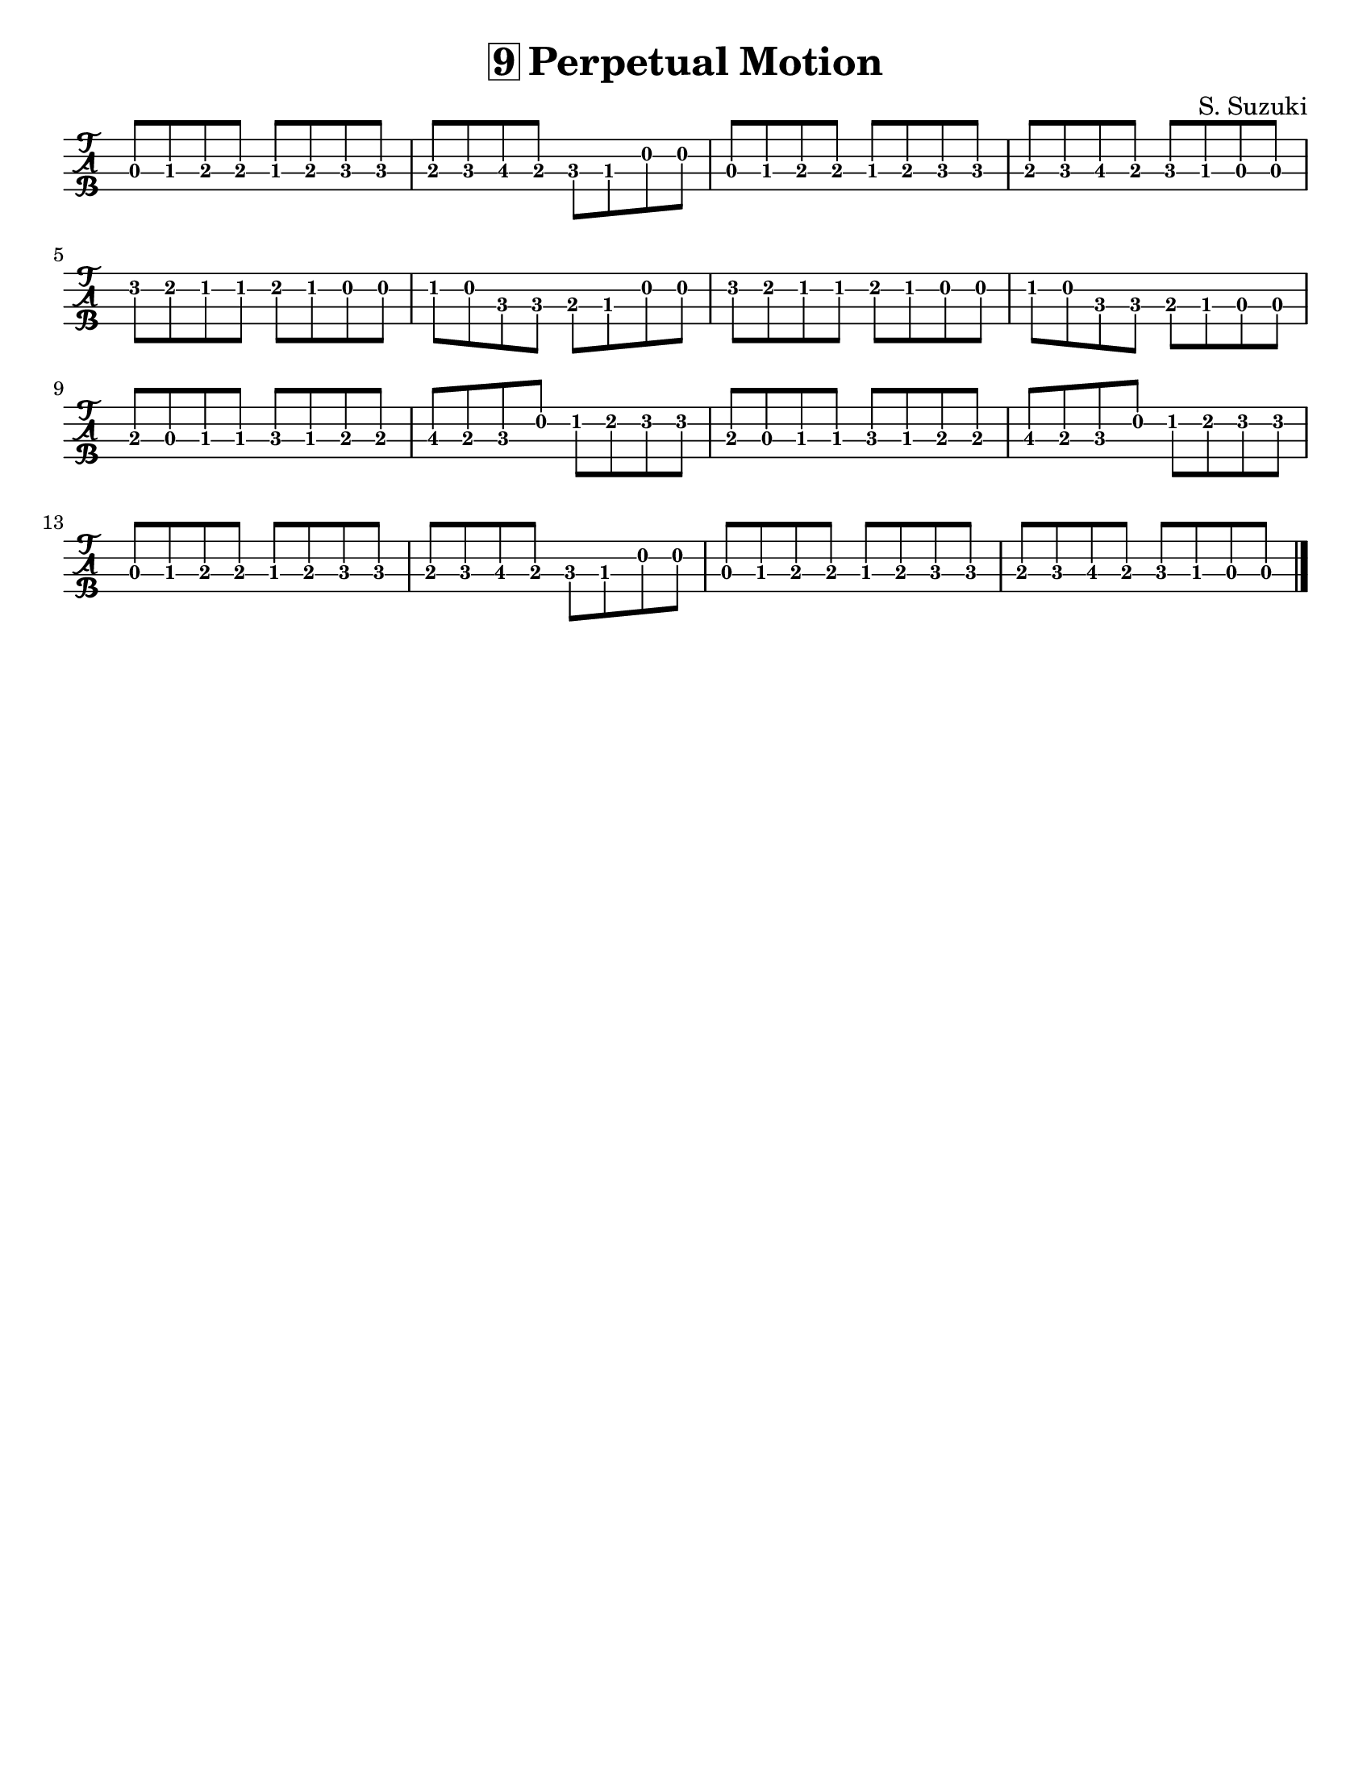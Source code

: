 \version "2.16.2"

\language "english"
#(set-default-paper-size "letter")
\header {
  title = \markup { \box "9" "Perpetual Motion" }
  composer = "S. Suzuki"
  tagline = ""
}

\layout {
  indent = #0
}

%% #(set-global-staff-size 20)

tune = \relative g' {
  \set Score.markFormatter = #format-mark-box-alphabet

  \key a \major
  \once \override Staff.TimeSignature #'stencil = ##f
  \time 4/4

  a8-0 b8-1 cs8-2 cs8
  b8-1 cs8-2 d8-3 d8

  cs8-2 d8-3 e8-4\3 cs8
  d8 b8 e8-0 e8

  a,8 b8 cs8 cs8
  b8 cs8 d8 d8

  cs8 d8 e8-4\3 cs8
  d8 b8 a8-0 a8

  \break
  a'8-3 gs8-2 fs8-1 fs8
  gs8 fs8 e8-0 e8

  fs8 e8 d8 d8
  cs8 b8 e8-0 e8

  a8-3 gs8 fs8 fs8
  gs8 fs e8 e8

  fs8 e8 d8 d8
  cs8_[b8 a8-0 a8]

  \break
  cs8-2 a8-0 b8 b8
  d8-3 b8 cs8 cs8

  e8-4\3 cs8-2 d8 e8-0
  fs8-1 gs8 a8 a8
  cs,8 a8 b8 b8
  d8 b8 cs8 cs8
  e8-4\3 cs8 d8 e8-0
  fs8 gs8 a8 a8

  \break
  a,8 b8 cs8 cs8
  b8 cs8 d8 d8
  cs8 d8 e8-4\3 cs8
  d8 b8 e8-0 e8
  a,8 b8 cs8 cs8
  b8 cs8 d8 d8
  cs8 d8 e8-4\3 cs8
  d8 b8 a8 a8

  \bar "|."
}

\score {
  \new TabStaff {
    \set TabStaff.fretLabels = #'("0" "-1" "1" "-2" "2" "3" "+3" "4")
    \set TabStaff.tablatureFormat = #fret-letter-tablature-format
    \set Staff.stringTunings = #violin-tuning
    \tabFullNotation
    \transpose a d { \tune }
  }
}

